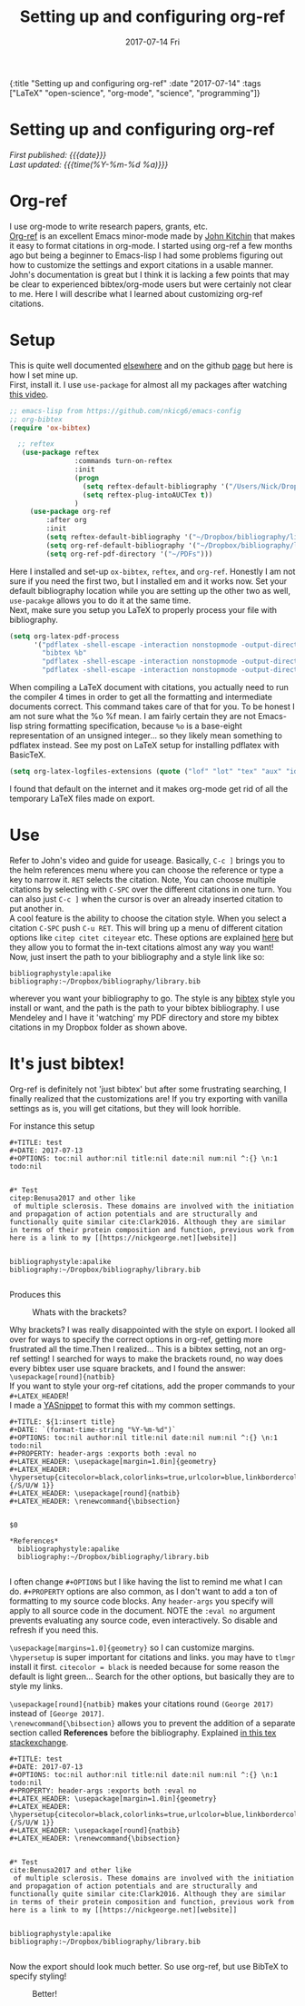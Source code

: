 #+HTML: <div id="edn">
#+HTML: {:title "Setting up and configuring org-ref" :date "2017-07-14" :tags ["LaTeX" "open-science", "org-mode", "science", "programming"]}
#+HTML: </div>
#+OPTIONS: \n:1 toc:nil num:0 todo:nil ^:{} title:nil
#+PROPERTY: header-args :eval never-export
#+DATE: 2017-07-14 Fri
#+TITLE: Setting up and configuring org-ref
#+HTML:<h1 id="mainTitle">Setting up and configuring org-ref</h1>
#+HTML:<div id="timedate">
/First published: {{{date}}}/
/Last updated: {{{time(%Y-%m-%d %a)}}}/
#+HTML:</div>
* Org-ref
I use org-mode to write research papers, grants, etc. 
 [[https://github.com/jkitchin/org-ref/blob/master/org-ref.org][Org-ref]] is an excellent Emacs minor-mode made by [[http://kitchingroup.cheme.cmu.edu/][John Kitchin]] that makes it easy to format citations in org-mode. I started using org-ref a few months ago but being a beginner to Emacs-lisp I had some problems figuring out how to customize the settings and export citations in a usable manner. John's documentation is great but I think it is lacking a few points that may be clear to experienced bibtex/org-mode users but were certainly not clear to me. Here I will describe what I learned about customizing org-ref citations. 

* Setup
   
This is quite well documented [[https://github.com/jkitchin/org-ref/blob/master/org-ref.org][elsewhere]] and on the github [[https://github.com/jkitchin/org-ref][page]] but here is how I set mine up.
First, install it. I use =use-package= for almost all my packages after watching [[https://www.youtube.com/watch?v=VIuOwIBL-ZU][this video]].

#+BEGIN_SRC emacs-lisp 
  ;; emacs-lisp from https://github.com/nkicg6/emacs-config
  ;; org-bibtex
  (require 'ox-bibtex)

    ;; reftex
     (use-package reftex
                  :commands turn-on-reftex
                  :init
                  (progn
                    (setq reftex-default-bibliography '("/Users/Nick/Dropbox/bibliography/library.bib"))
                    (setq reftex-plug-intoAUCTex t))
                  )
       (use-package org-ref
           :after org
           :init
           (setq reftex-default-bibliography '("~/Dropbox/bibliography/library.bib"))
           (setq org-ref-default-bibliography '("~/Dropbox/bibliography/library.bib"))
           (setq org-ref-pdf-directory '("~/PDFs")))

#+END_SRC

Here I installed and set-up =ox-bibtex=, =reftex=, and =org-ref=. Honestly I am not sure if you need the first two, but I installed em and it works now. Set your default bibliography location while you are setting up the other two as well, =use-pacakge= allows you to do it at the same time. 
Next, make sure you setup you LaTeX to properly process your file with bibliography. 

#+BEGIN_SRC emacs-lisp 
     (setq org-latex-pdf-process
           '("pdflatex -shell-escape -interaction nonstopmode -output-directory %o %f"
             "bibtex %b"
             "pdflatex -shell-escape -interaction nonstopmode -output-directory %o %f"
             "pdflatex -shell-escape -interaction nonstopmode -output-directory %o %f"))

#+END_SRC

When compiling a LaTeX document with citations, you actually need to run the compiler 4 times in order to get all the formatting and intermediate documents correct. This command takes care of that for you. To be honest I am not sure what the %o %f mean. I am fairly certain they are not Emacs-lisp string formatting specification, because =%o= is a base-eight representation of an unsigned integer... so they likely mean something to pdflatex instead. See my post on LaTeX setup for installing pdflatex with BasicTeX.

#+BEGIN_SRC emacs-lisp 
  (setq org-latex-logfiles-extensions (quote ("lof" "lot" "tex" "aux" "idx" "log" "out" "toc" "nav" "snm" "vrb" "dvi" "fdb_latexmk" "blg" "brf" "fls" "entoc" "ps" "spl" "bbl" "pygtex" "pygstyle")))
#+END_SRC

I found that default on the internet and it makes org-mode get rid of all the temporary LaTeX files made on export.

* Use

   Refer to John's video and guide for useage. Basically, =C-c ]= brings you to the helm references menu where you can choose the reference or type a key to narrow it. =RET= selects the citation. Note, You can choose multiple citations by selecting with =C-SPC= over the different citations in one turn. You can also just =C-c ]= when the cursor is over an already inserted citation to put another in. 
   A cool feature is the ability to choose the citation style. When you select a citation =C-SPC= push =C-u RET=. This will bring up a menu of different citation options like =citep citet citeyear= etc. These options are explained [[https://www.economics.utoronto.ca/osborne/latex/BIBTEX.HTM][here]] but they allow you to format the in-text citations almost any way you want! 
Now, just insert the path to your bibliography and a style link like so:

#+BEGIN_EXAMPLE
  bibliographystyle:apalike
  bibliography:~/Dropbox/bibliography/library.bib
#+END_EXAMPLE

wherever you want your bibliography to go. The style is any [[http://sites.stat.psu.edu/~surajit/present/bib.htm][bibtex]] style you install or want, and the path is the path to your bibtex bibliography. I use Mendeley and I have it 'watching' my PDF directory and store my bibtex citations in my Dropbox folder as shown above. 
 
* It's just bibtex!

Org-ref is definitely not 'just bibtex' but after some frustrating searching, I finally realized that the customizations are! If you try exporting with vanilla settings as is, you will get citations, but they will look horrible. 

For instance this setup

#+BEGIN_EXAMPLE
#+TITLE: test
#+DATE: 2017-07-13
#+OPTIONS: toc:nil author:nil title:nil date:nil num:nil ^:{} \n:1 todo:nil


#* Test
citep:Benusa2017 and other like 
 of multiple sclerosis. These domains are involved with the initiation and propagation of action potentials and are structurally and functionally quite similar cite:Clark2016. Although they are similar in terms of their protein composition and function, previous work from 
here is a link to my [[https://nickgeorge.net][website]]


bibliographystyle:apalike
bibliography:~/Dropbox/bibliography/library.bib

#+END_EXAMPLE

Produces this

#+CAPTION: Whats with the brackets?
#+ATTR_HTML: :width 50% :height 50% :alt example of citation formatting I don't like :title example of citation formatting I don't like
[[file:~/personal_projects/website-clj/resources/public/img/bad_ref_export.png]]

Why brackets? I was really disappointed with the style on export. I looked all over for ways to specify the correct options in org-ref, getting more frustrated all the time.Then I realized... This is a bibtex setting, not an org-ref setting! I searched for ways to make the brackets round, no way does every bibtex user use square brackets, and I found the answer:
=\usepackage[round]{natbib}= 
If you want to style your org-ref citations, add the proper commands to your =#+LATEX_HEADER=!
I made a [[https://github.com/joaotavora/yasnippet][YASnippet]] to format this with my common settings.

#+BEGIN_EXAMPLE
#+TITLE: ${1:insert title}
#+DATE: `(format-time-string "%Y-%m-%d")`
#+OPTIONS: toc:nil author:nil title:nil date:nil num:nil ^:{} \n:1 todo:nil
#+PROPERTY: header-args :exports both :eval no
#+LATEX_HEADER: \usepackage[margin=1.0in]{geometry}
#+LATEX_HEADER: \hypersetup{citecolor=black,colorlinks=true,urlcolor=blue,linkbordercolor=blue,pdfborderstyle={/S/U/W 1}}
#+LATEX_HEADER: \usepackage[round]{natbib}
#+LATEX_HEADER: \renewcommand{\bibsection}


$0

*References*
  bibliographystyle:apalike
  bibliography:~/Dropbox/bibliography/library.bib

#+END_EXAMPLE

I often change =#+OPTIONS= but I like having the list to remind me what I can do. =#+PROPERTY= options are also common, as I don't want to add a ton of formatting to my source code blocks. Any =header-args= you specify will apply to all source code in the document. NOTE the =:eval no= argument prevents evaluating any source code, even interactively. So disable and refresh if you need this. 

=\usepackage[margins=1.0]{geometry}= so I can customize margins. =\hypersetup= is super important for citations and links. you may have to =tlmgr= install it first. =citecolor = black= is needed because for some reason the default is light green... Search for the other options, but basically they are to style my links. 

=\usepackage[round]{natbib}= makes your citations round =(George 2017)= instead of =[George 2017]=. 
=\renewcommand{\bibsection}= allows you to prevent the addition of a separate section called *References* before the bibliography. Explained [[https://tex.stackexchange.com/questions/277377/how-to-keep-reference-heading-in-uppercase-with-natbib-package][in this tex stackexchange]]. 

#+BEGIN_EXAMPLE
#+TITLE: test
#+DATE: 2017-07-13
#+OPTIONS: toc:nil author:nil title:nil date:nil num:nil ^:{} \n:1 todo:nil
#+PROPERTY: header-args :exports both :eval no
#+LATEX_HEADER: \usepackage[margin=1.0in]{geometry}
#+LATEX_HEADER: \hypersetup{citecolor=black,colorlinks=true,urlcolor=blue,linkbordercolor=blue,pdfborderstyle={/S/U/W 1}}
#+LATEX_HEADER: \usepackage[round]{natbib}
#+LATEX_HEADER: \renewcommand{\bibsection}


#* Test
cite:Benusa2017 and other like 
 of multiple sclerosis. These domains are involved with the initiation and propagation of action potentials and are structurally and functionally quite similar cite:Clark2016. Although they are similar in terms of their protein composition and function, previous work from 
here is a link to my [[https://nickgeorge.net][website]]


bibliographystyle:apalike
bibliography:~/Dropbox/bibliography/library.bib

#+END_EXAMPLE


Now the export should look much better. So use org-ref, but use BibTeX to specify styling!


#+CAPTION: Better!
#+ATTR_HTML: :width 50% :height 50% :alt example of citation style I like :title example of citation style I like
[[file:~/personal_projects/website-clj/resources/public/img/better_export.png]]
